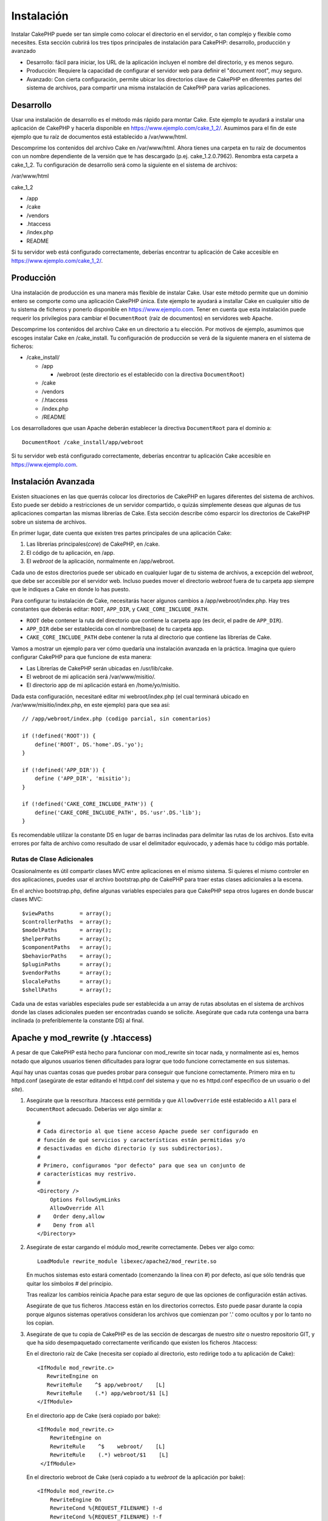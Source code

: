 Instalación
###########

Instalar CakePHP puede ser tan simple como colocar el directorio en el
servidor, o tan complejo y flexible como necesites. Esta sección cubrirá
los tres tipos principales de instalación para CakePHP: desarrollo,
producción y avanzado

-  Desarrollo: fácil para iniciar, los URL de la aplicación incluyen el
   nombre del directorio, y es menos seguro.
-  Producción: Requiere la capacidad de configurar el servidor web para
   definir el "document root", muy seguro.
-  Avanzado: Con cierta configuración, permite ubicar los directorios
   clave de CakePHP en diferentes partes del sistema de archivos, para
   compartir una misma instalación de CakePHP para varias aplicaciones.

Desarrollo
==========

Usar una instalación de desarrollo es el método más rápido para montar
Cake. Este ejemplo te ayudará a instalar una aplicación de CakePHP y
hacerla disponible en https://www.ejemplo.com/cake\_1\_2/. Asumimos para
el fin de este ejemplo que tu raíz de documentos está establecido a
/var/www/html.

Descomprime los contenidos del archivo Cake en /var/www/html. Ahora
tienes una carpeta en tu raíz de documentos con un nombre dependiente de
la versión que te has descargado (p.ej. cake\_1.2.0.7962). Renombra esta
carpeta a cake\_1\_2. Tu configuración de desarrollo será como la
siguiente en el sistema de archivos:

/var/www/html

cake\_1\_2

-  /app
-  /cake
-  /vendors
-  .htaccess
-  /index.php
-  README

Si tu servidor web está configurado correctamente, deberías encontrar tu
aplicación de Cake accesible en https://www.ejemplo.com/cake\_1\_2/.

Producción
==========

Una instalación de producción es una manera más flexible de instalar
Cake. Usar este método permite que un dominio entero se comporte como
una aplicación CakePHP única. Este ejemplo te ayudará a installar Cake
en cualquier sitio de tu sistema de ficheros y ponerlo disponible en
https://www.ejemplo.com. Tener en cuenta que esta instalación puede
requerir los privilegios para cambiar el ``DocumentRoot`` (raíz de
documentos) en servidores web Apache.

Descomprime los contenidos del archivo Cake en un directorio a tu
elección. Por motivos de ejemplo, asumimos que escoges instalar Cake en
/cake\_install. Tu configuración de producción se verá de la siguiente
manera en el sistema de ficheros:

-  /cake\_install/

   -  /app

      -  /webroot (este directorio es el establecido con la directiva
         ``DocumentRoot``)

   -  /cake
   -  /vendors
   -  /.htaccess
   -  /index.php
   -  /README

Los desarrolladores que usan Apache deberán establecer la directiva
``DocumentRoot`` para el dominio a:

::

    DocumentRoot /cake_install/app/webroot

Si tu servidor web está configurado correctamente, deberías encontrar tu
aplicación Cake accesible en https://www.ejemplo.com.

Instalación Avanzada
====================

Existen situaciones en las que querrás colocar los directorios de
CakePHP en lugares diferentes del sistema de archivos. Esto puede ser
debido a restricciones de un servidor compartido, o quizás simplemente
deseas que algunas de tus aplicaciones compartan las mismas librerías de
Cake. Esta sección describe cómo esparcir los directorios de CakePHP
sobre un sistema de archivos.

En primer lugar, date cuenta que existen tres partes principales de una
aplicación Cake:

#. Las librerías principales(\ *core*) de CakePHP, en /cake.
#. El código de tu aplicación, en /app.
#. El *webroot* de la aplicación, normalmente en /app/webroot.

Cada uno de estos directorios puede ser ubicado en cualquier lugar de tu
sistema de archivos, a excepción del *webroot*, que debe ser accesible
por el servidor web. Incluso puedes mover el directorio *webroot* fuera
de tu carpeta app siempre que le indiques a Cake en donde lo has puesto.

Para configurar tu instalación de Cake, necesitarás hacer algunos
cambios a /app/webroot/index.php. Hay tres constantes que deberás
editar: ``ROOT``, ``APP_DIR``, y ``CAKE_CORE_INCLUDE_PATH``.

-  ``ROOT`` debe contener la ruta del directorio que contiene la carpeta
   app (es decir, el padre de ``APP_DIR``).
-  ``APP_DIR`` debe ser establecida con el nombre(base) de tu carpeta
   app.
-  ``CAKE_CORE_INCLUDE_PATH`` debe contener la ruta al directorio que
   contiene las librerías de Cake.

Vamos a mostrar un ejemplo para ver cómo quedaría una instalación
avanzada en la práctica. Imagina que quiero configurar CakePHP para que
funcione de esta manera:

-  Las Librerías de CakePHP serán ubicadas en /usr/lib/cake.
-  El webroot de mi aplicación será /var/www/misitio/.
-  El directorio app de mi aplicación estará en /home/yo/misitio.

Dada esta configuración, necesitaré editar mi webroot/index.php (el cual
terminará ubicado en /var/www/misitio/index.php, en este ejemplo) para
que sea así:

::

    // /app/webroot/index.php (codigo parcial, sin comentarios)

    if (!defined('ROOT')) {
        define('ROOT', DS.'home'.DS.'yo');
    }

    if (!defined('APP_DIR')) {
        define ('APP_DIR', 'misitio');
    }

    if (!defined('CAKE_CORE_INCLUDE_PATH')) {
        define('CAKE_CORE_INCLUDE_PATH', DS.'usr'.DS.'lib');
    }

Es recomendable utilizar la constante DS en lugar de barras inclinadas
para delimitar las rutas de los archivos. Esto evita errores por falta
de archivo como resultado de usar el delimitador equivocado, y además
hace tu código más portable.

Rutas de Clase Adicionales
--------------------------

Ocasionalmente es útil compartir clases MVC entre aplicaciones en el
mismo sistema. Si quieres el mismo controler en dos aplicaciones, puedes
usar el archivo bootstrap.php de CakePHP para traer estas clases
adicionales a la escena.

En el archivo bootstrap.php, define algunas variables especiales para
que CakePHP sepa otros lugares en donde buscar clases MVC:

::

    $viewPaths        = array();
    $controllerPaths  = array();
    $modelPaths       = array();
    $helperPaths      = array();
    $componentPaths   = array();
    $behaviorPaths    = array();
    $pluginPaths      = array();
    $vendorPaths      = array();
    $localePaths      = array();
    $shellPaths       = array();

Cada una de estas variables especiales pude ser establecida a un array
de rutas absolutas en el sistema de archivos donde las clases
adicionales pueden ser encontradas cuando se solicite. Asegúrate que
cada ruta contenga una barra inclinada (o preferiblemente la constante
DS) al final.

Apache y mod\_rewrite (y .htaccess)
===================================

A pesar de que CakePHP está hecho para funcionar con mod\_rewrite sin
tocar nada, y normalmente así es, hemos notado que algunos usuarios
tienen dificultades para lograr que todo funcione correctamente en sus
sistemas.

Aquí hay unas cuantas cosas que puedes probar para conseguir que
funcione correctamente. Primero mira en tu httpd.conf (asegúrate de
estar editando el httpd.conf del sistema y que no es httpd.conf
específico de un usuario o del *site*).

#. Asegúrate que la reescritura .htaccess esté permitida y que
   ``AllowOverride`` esté establecido a ``All`` para el ``DocumentRoot``
   adecuado. Deberías ver algo similar a:

   ::

       #
       # Cada directorio al que tiene acceso Apache puede ser configurado en
       # función de qué servicios y características están permitidas y/o 
       # desactivadas en dicho directorio (y sus subdirectorios).
       #
       # Primero, configuramos "por defecto" para que sea un conjunto de
       # características muy restrivo.
       #
       <Directory />
           Options FollowSymLinks
           AllowOverride All
       #    Order deny,allow
       #    Deny from all
       </Directory>

#. Asegúrate de estar cargando el módulo mod\_rewrite correctamente.
   Debes ver algo como:

   ::

       LoadModule rewrite_module libexec/apache2/mod_rewrite.so

   En muchos sistemas esto estará comentado (comenzando la línea con #)
   por defecto, así que sólo tendrás que quitar los símbolos # del
   principio.

   Tras realizar los cambios reinicia Apache para estar seguro de que
   las opciones de configuración están activas.

   Asegúrate de que tus ficheros .htaccess están en los directorios
   correctos. Esto puede pasar durante la copia porque algunos sistemas
   operativos consideran los archivos que comienzan por '.' como ocultos
   y por lo tanto no los copian.

#. Asegúrate de que tu copia de CakePHP es de las sección de descargas
   de nuestro *site* o nuestro repositorio GIT, y que ha sido
   desempaquetado correctamente verificando que existen los ficheros
   .htaccess:

   En el directorio raíz de Cake (necesita ser copiado al directorio,
   esto redirige todo a tu aplicación de Cake):

   ::

       <IfModule mod_rewrite.c>
          RewriteEngine on
          RewriteRule    ^$ app/webroot/    [L]
          RewriteRule    (.*) app/webroot/$1 [L]
       </IfModule>

   En el directorio app de Cake (será copiado por bake):

   ::

       <IfModule mod_rewrite.c>
           RewriteEngine on
           RewriteRule    ^$    webroot/    [L]
           RewriteRule    (.*) webroot/$1    [L]
        </IfModule>

   En el directorio webroot de Cake (será copiado a tu *webroot* de la
   aplicación por bake):

   ::

       <IfModule mod_rewrite.c>
           RewriteEngine On
           RewriteCond %{REQUEST_FILENAME} !-d
           RewriteCond %{REQUEST_FILENAME} !-f
           RewriteRule ^(.*)$ index.php?url=$1 [QSA,L]
       </IfModule>

   En muchos servicios de hosting (GoDaddy, 1and1), tu servidor web está
   realmente siendo servido desde un directorio de usuario que ya
   utiliza mod\_rewrite. Si estás instalando CakePHP en un directorio de
   usuario (https://ejemplo.com/~nombreusuario/cakephp), o en cualquier
   otra estructura que ya utilice mod\_rewrite necesitarás añadir
   sentencias ``RewriteBase`` a los archivos .htaccess que utiliza
   CakePHP (/.htaccess, /app/.htaccess, /app/webroot/.htaccess)

   Esto puede ser añadido a la misma sección con la directiva
   ``RewriteEngine``, así, por ejmplo, tu archivo .htaccess en el
   *webroot* devería ser así:

   ::

       <IfModule mod_rewrite.c>
           RewriteEngine On
           RewriteBase /
           RewriteCond %{REQUEST_FILENAME} !-d
           RewriteCond %{REQUEST_FILENAME} !-f
           RewriteRule ^(.*)$ index.php?url=$1 [QSA,L]
       </IfModule>

   Los detalles de esos cambios dependen de tu configuración, y pueden
   incluir cosas adicionales que no están relacionadas con Cake.
   Consulta la documentación online de Apache para más información.

Lighttpd y mod\_magnet
======================

Aunque Lighttpd cuenta con un módulo de reescritura, no es equivalente
al mod\_rewrite de Apache. Las funcinalidades completas de mod\_rewrite
se reparten entre el mod\_rewrite de Lighttp, el mod\_magnet y el
mod\_proxy.

Sin embargo, CakePHP, mayoritariamente necesita mod\_magnet para
redirigir las solicitudes a fin de trabajar con bastantes URLs

Para utilizar bastantes URLs con CakePHP y Lighttp, sustituye este lua
script en /etc/lighttpd/cake.

::

    -- pequeña funcion helper
    function file_exists(path)
      local attr = lighty.stat(path)
      if (attr) then
          return true
      else
          return false
      end
    end
    function removePrefix(str, prefix)
      return str:sub(1,#prefix+1) == prefix.."/" and str:sub(#prefix+2)
    end

    -- prefijo sin la barra
    local prefix = ''

    -- la magia ;)
    if (not file_exists(lighty.env["physical.path"])) then
        -- fichero aún desaparecido, pasarlo al fastcgi Backend
        request_uri = removePrefix(lighty.env["uri.path"], prefix)
        if request_uri then
          lighty.env["uri.path"]          = prefix .. "/index.php"
          local uriquery = lighty.env["uri.query"] or ""
          lighty.env["uri.query"] = uriquery .. (uriquery ~= "" and "&" or "") .. "url=" .. request_uri
          lighty.env["physical.rel-path"] = lighty.env["uri.path"]
          lighty.env["request.orig-uri"]  = lighty.env["request.uri"]
          lighty.env["physical.path"]     = lighty.env["physical.doc-root"] .. lighty.env["physical.rel-path"]
        end
    end
    -- fallthrough pondrá de nuevo la solucititud en el bucle lighty
    -- eso significa que tenemos la manipulación 304 de forma gratuita. ;)

If you run your CakePHP installation from a subdirectory, you must set
prefix = 'subdirectory\_name' in the above script.

Then tell Lighttpd about your vhost:

::

    $HTTP["host"] =~ "example.com" {
            server.error-handler-404  = "/index.php"

            magnet.attract-physical-path-to = ( "/etc/lighttpd/cake.lua" )

            server.document-root = "/var/www/cake-1.2/app/webroot/"

            # además piensa como coger los ficheros vim tmp fuera
            url.access-deny = (
                    "~", ".inc", ".sh", "sql", ".sql", ".tpl.php",
                    ".xtmpl", "Entries", "Repository", "Root",
                    ".ctp", "empty"
            )
    }

Pretty URLs en nginx
====================

nginx es un servidor popular que, del mismo modo que Lighttpd, consume
menos recursos del sistema. Su inconveniente es que no utiliza ficheros
.htaccess como Apache y Lighttpd, por lo que es necesario crear esas
reescrituras de URLs en la configuración de site-available. Dependiendo
de tu configuración, necesitarás modificar esto, pero como mínimo
necesitarás que PHP se ejecute como instancia de FastCGI.

::

    server {
        listen   80;
        server_name www.ejemplo.com;
        rewrite ^(.*) http://ejemplo.com$1 permanent;
    }

    server {
        listen   80;
        server_name ejemplo.com;

        access_log /var/www/ejemplo.com/log/access.log;
        error_log /var/www/ejemplo.com/log/error.log;

        location / {
            root   /var/www/ejemplo.com/public/app/webroot/;
            index  index.php index.html index.htm;
            if (-f $request_filename) {
                break;
            }
            if (-d $request_filename) {
                break;
            }
            rewrite ^(.+)$ /index.php?q=$1 last;
        }

        location ~ .*\.php[345]?$ {
            include /etc/nginx/fcgi.conf;
            fastcgi_pass    127.0.0.1:10005;
            fastcgi_index   index.php;
            fastcgi_param SCRIPT_FILENAME /var/www/ejemplo.com/public/app/webroot$fastcgi_script_name;
        }
    }

URL Rewrites on IIS7 (Windows hosts)
====================================

IIS7 no tiene soporte nativo para archivos .htaccess. Aunque hay
agregados que proporcionan ese soporte, también pueden importarse las
reglas htacess en IIS para usar las reescritura nativa de CakePHP. Para
hacer esto, siga los siguientes pasos:

#. Use el Instalador de Plataforma Web de Microsoft para instalar el
   Módulo URL Rewrite 2.0.
#. Crear un nuevo archivo en el folder de CakePHP llamado web.config
#. Usando Notepad u otro editor XML-seguro, copiar el siguiente código
   en el archivo web.config recién creado.

::

    <?xml version="1.0" encoding="UTF-8"?>
    <configuration>
        <system.webServer>
            <rewrite>
                <rules>
                <rule name="Redirect static resources" stopProcessing="true">
                <match url="^(ico|img|css|files|js)(.*)$" />
                <action type="Rewrite" url="app/webroot/{R:1}{R:2}" appendQueryString="false" />
                </rule>
                <rule name="Imported Rule 1" stopProcessing="true">
                <match url="^(.*)$" ignoreCase="false" />
                <conditions logicalGrouping="MatchAll">
                            <add input="{REQUEST_FILENAME}" matchType="IsDirectory" negate="true" />
                            <add input="{REQUEST_FILENAME}" matchType="IsFile" negate="true" />
                </conditions>
                <action type="Rewrite" url="index.php?url={R:1}" appendQueryString="true" />
                </rule>
                <rule name="Imported Rule 2" stopProcessing="true">
                  <match url="^$" ignoreCase="false" />
                  <action type="Rewrite" url="/" />
                </rule>
                <rule name="Imported Rule 3" stopProcessing="true">
                  <match url="(.*)" ignoreCase="false" />
                  <action type="Rewrite" url="/{R:1}" />
                </rule>
                <rule name="Imported Rule 4" stopProcessing="true">
                  <match url="^(.*)$" ignoreCase="false" />
                  <conditions logicalGrouping="MatchAll">
                            <add input="{REQUEST_FILENAME}" matchType="IsDirectory" negate="true" />
                            <add input="{REQUEST_FILENAME}" matchType="IsFile" negate="true" />
                  </conditions>
                  <action type="Rewrite" url="index.php?url={R:1}" appendQueryString="true" />
                </rule>
                </rules>
            </rewrite>
        </system.webServer>
    </configuration>

También es posible usar la funcionalidad Import en el módulo URL Rewrite
de IIS para importar reglas directamente del archivo .htaccess de
CakePHP's en root, /app/, and /app/webroot/ - aunque puede ser necesaria
alguna edición para lograr que funcionen. Cuando se importan las reglas
de esta manera, IIS automáticamente creará el archivo web.config para
nosotros.

Una vez que se cree el archivo web.config con las reglas de reescritura
aceptadas por IIS, los vínculos, css, js y redireccionamiento en CakePHP
deben funcionar correctamente.

Enciéndelo
==========

Muy bien, ahora veamos a CakePHP en acción. Dependiendo de la
configuración que hayas usado, deberías apuntar tu navegador a
http://example.com/ o http://example.com/mi\_aplicacion/. En este punto,
se te presentará la vista de bienvenida de CakePHP por omisión, y un
mensaje que indica el estado de conexión con la base de datos.

¡Felicidades! Ya estás listo para crear tu primera aplicación CakePHP
